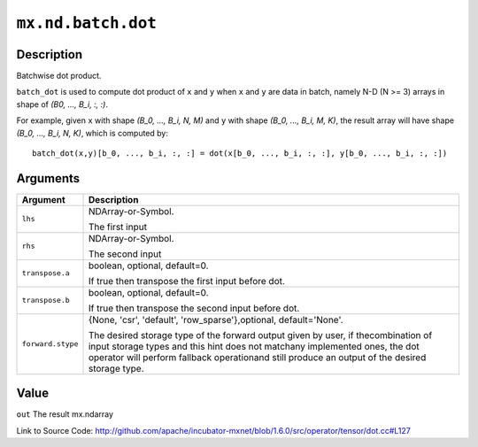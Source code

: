 

``mx.nd.batch.dot``
======================================

Description
----------------------

Batchwise dot product.

``batch_dot`` is used to compute dot product of ``x`` and ``y`` when ``x`` and
``y`` are data in batch, namely N-D (N >= 3) arrays in shape of `(B0, ..., B_i, :, :)`.

For example, given ``x`` with shape `(B_0, ..., B_i, N, M)` and ``y`` with shape
`(B_0, ..., B_i, M, K)`, the result array will have shape `(B_0, ..., B_i, N, K)`,
which is computed by::

	 batch_dot(x,y)[b_0, ..., b_i, :, :] = dot(x[b_0, ..., b_i, :, :], y[b_0, ..., b_i, :, :])
	 
	 
	 


Arguments
------------------

+----------------------------------------+------------------------------------------------------------+
| Argument                               | Description                                                |
+========================================+============================================================+
| ``lhs``                                | NDArray-or-Symbol.                                         |
|                                        |                                                            |
|                                        | The first input                                            |
+----------------------------------------+------------------------------------------------------------+
| ``rhs``                                | NDArray-or-Symbol.                                         |
|                                        |                                                            |
|                                        | The second input                                           |
+----------------------------------------+------------------------------------------------------------+
| ``transpose.a``                        | boolean, optional, default=0.                              |
|                                        |                                                            |
|                                        | If true then transpose the first input before dot.         |
+----------------------------------------+------------------------------------------------------------+
| ``transpose.b``                        | boolean, optional, default=0.                              |
|                                        |                                                            |
|                                        | If true then transpose the second input before dot.        |
+----------------------------------------+------------------------------------------------------------+
| ``forward.stype``                      | {None, 'csr', 'default', 'row_sparse'},optional,           |
|                                        | default='None'.                                            |
|                                        |                                                            |
|                                        | The desired storage type of the forward output given by    |
|                                        | user, if thecombination of input storage types and this    |
|                                        | hint does not matchany implemented ones, the dot operator  |
|                                        | will perform fallback operationand still produce an output |
|                                        | of the desired storage                                     |
|                                        | type.                                                      |
+----------------------------------------+------------------------------------------------------------+

Value
----------

``out`` The result mx.ndarray


Link to Source Code: http://github.com/apache/incubator-mxnet/blob/1.6.0/src/operator/tensor/dot.cc#L127

